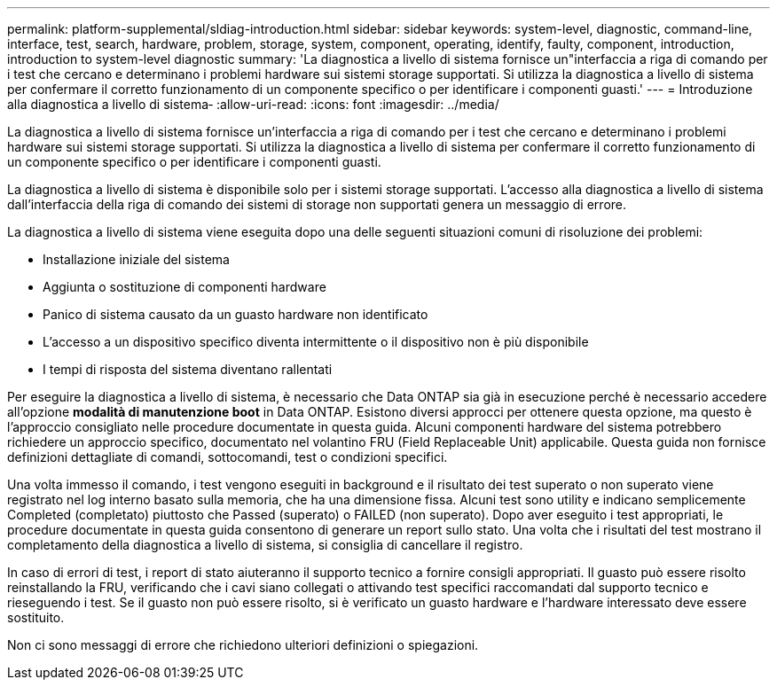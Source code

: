 ---
permalink: platform-supplemental/sldiag-introduction.html 
sidebar: sidebar 
keywords: system-level, diagnostic, command-line, interface, test, search, hardware, problem, storage, system, component, operating, identify, faulty, component, introduction, introduction to system-level diagnostic 
summary: 'La diagnostica a livello di sistema fornisce un"interfaccia a riga di comando per i test che cercano e determinano i problemi hardware sui sistemi storage supportati. Si utilizza la diagnostica a livello di sistema per confermare il corretto funzionamento di un componente specifico o per identificare i componenti guasti.' 
---
= Introduzione alla diagnostica a livello di sistema‑
:allow-uri-read: 
:icons: font
:imagesdir: ../media/


[role="lead"]
La diagnostica a livello di sistema fornisce un'interfaccia a riga di comando per i test che cercano e determinano i problemi hardware sui sistemi storage supportati. Si utilizza la diagnostica a livello di sistema per confermare il corretto funzionamento di un componente specifico o per identificare i componenti guasti.

La diagnostica a livello di sistema è disponibile solo per i sistemi storage supportati. L'accesso alla diagnostica a livello di sistema dall'interfaccia della riga di comando dei sistemi di storage non supportati genera un messaggio di errore.

La diagnostica a livello di sistema viene eseguita dopo una delle seguenti situazioni comuni di risoluzione dei problemi:

* Installazione iniziale del sistema
* Aggiunta o sostituzione di componenti hardware
* Panico di sistema causato da un guasto hardware non identificato
* L'accesso a un dispositivo specifico diventa intermittente o il dispositivo non è più disponibile
* I tempi di risposta del sistema diventano rallentati


Per eseguire la diagnostica a livello di sistema, è necessario che Data ONTAP sia già in esecuzione perché è necessario accedere all'opzione *modalità di manutenzione boot* in Data ONTAP. Esistono diversi approcci per ottenere questa opzione, ma questo è l'approccio consigliato nelle procedure documentate in questa guida. Alcuni componenti hardware del sistema potrebbero richiedere un approccio specifico, documentato nel volantino FRU (Field Replaceable Unit) applicabile. Questa guida non fornisce definizioni dettagliate di comandi, sottocomandi, test o condizioni specifici.

Una volta immesso il comando, i test vengono eseguiti in background e il risultato dei test superato o non superato viene registrato nel log interno basato sulla memoria, che ha una dimensione fissa. Alcuni test sono utility e indicano semplicemente Completed (completato) piuttosto che Passed (superato) o FAILED (non superato). Dopo aver eseguito i test appropriati, le procedure documentate in questa guida consentono di generare un report sullo stato. Una volta che i risultati del test mostrano il completamento della diagnostica a livello di sistema, si consiglia di cancellare il registro.

In caso di errori di test, i report di stato aiuteranno il supporto tecnico a fornire consigli appropriati. Il guasto può essere risolto reinstallando la FRU, verificando che i cavi siano collegati o attivando test specifici raccomandati dal supporto tecnico e rieseguendo i test. Se il guasto non può essere risolto, si è verificato un guasto hardware e l'hardware interessato deve essere sostituito.

Non ci sono messaggi di errore che richiedono ulteriori definizioni o spiegazioni.

